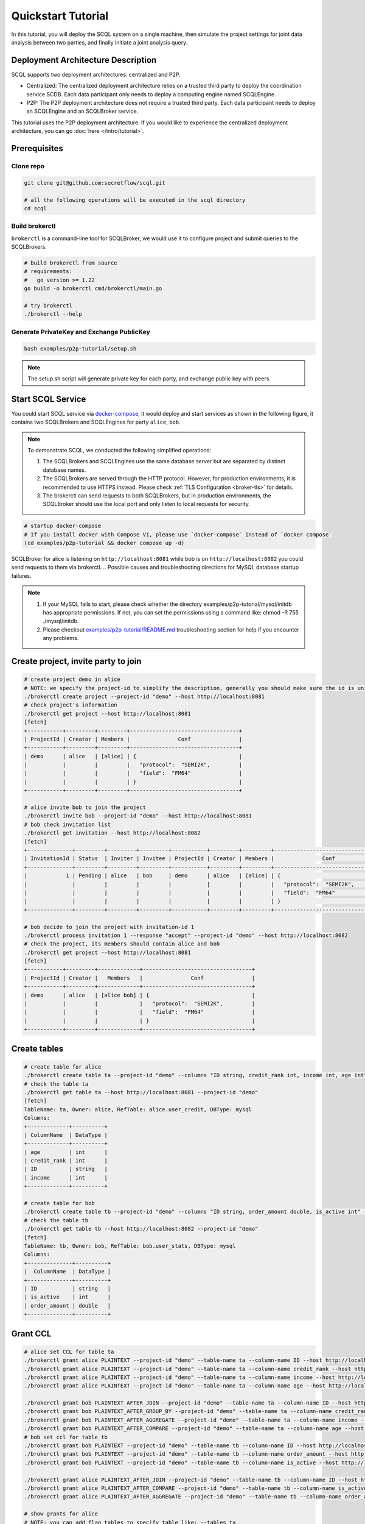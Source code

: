 Quickstart Tutorial
===================

In this tutorial, you will deploy the SCQL system on a single machine, then simulate the project settings for joint data analysis between two parties, and finally initiate a joint analysis query.


Deployment Architecture Description
-----------------------------------

SCQL supports two deployment architectures: centralized and P2P.

* Centralized: The centralized deployment architecture relies on a trusted third party to deploy the coordination service SCDB. Each data participant only needs to deploy a computing engine named SCQLEngine.
* P2P: The P2P deployment architecture does not require a trusted third party. Each data participant needs to deploy an SCQLEngine and an SCQLBroker service.

This tutorial uses the P2P deployment architecture. If you would like to experience the centralized deployment architecture, you can go :doc:`here </intro/tutorial>`.


Prerequisites
-------------

Clone repo
^^^^^^^^^^

.. code-block:: bash

    git clone git@github.com:secretflow/scql.git

    # all the following operations will be executed in the scql directory
    cd scql


Build brokerctl
^^^^^^^^^^^^^^^

``brokerctl`` is a command-line tool for SCQLBroker, we would use it to configure project and submit queries to the SCQLBrokers.

.. code-block:: bash

    # build brokerctl from source
    # requirements:
    #   go version >= 1.22
    go build -o brokerctl cmd/brokerctl/main.go

    # try brokerctl
    ./brokerctl --help


Generate PrivateKey and Exchange PublicKey
^^^^^^^^^^^^^^^^^^^^^^^^^^^^^^^^^^^^^^^^^^

.. code-block:: bash

    bash examples/p2p-tutorial/setup.sh

.. note::
   The setup.sh script will generate private key for each party, and exchange public key with peers.

Start SCQL Service
------------------

You could start SCQL service via `docker-compose <https://github.com/secretflow/scql/tree/main/examples/p2p-tutorial>`_, it would deploy and start services as shown in the following figure, it contains two SCQLBrokers and SCQLEngines for party ``alice``, ``bob``.

.. image:: /imgs/p2p_deploy.png
    :alt: docker-compose deployment for quickstart example


.. note::
    To demonstrate SCQL, we conducted the following simplified operations:

    1. The SCQLBrokers and SCQLEngines use the same database server but are separated by distinct database names.
    2. The SCQLBrokers are served through the HTTP protocol. However, for production environments, it is recommended to use HTTPS instead. Please check :ref:`TLS Configuration <broker-tls>` for details.
    3. The brokerctl can send requests to both SCQLBrokers, but in production environments, the SCQLBroker should use the local port and only listen to local requests for security.


.. code-block:: bash

    # startup docker-compose
    # If you install docker with Compose V1, please use `docker-compose` instead of `docker compose`
    (cd examples/p2p-tutorial && docker compose up -d)

SCQLBroker for alice is listening on ``http://localhost:8081`` while bob is on ``http://localhost:8082`` you could send requests to them via brokerctl.
.. Possible causes and troubleshooting directions for MySQL database startup failures.

.. note::

    1. If your MySQL fails to start, please check whether the directory examples/p2p-tutorial/mysql/initdb has appropriate permissions. If not, you can set the permissions using a command like: chmod -R 755 ./mysql/initdb.
    2. Please checkout `examples/p2p-tutorial/README.md <https://github.com/secretflow/scql/tree/main/examples/p2p-tutorial/README.md>`_ troubleshooting section for help if you encounter any problems.



Create project, invite party to join
------------------------------------

.. code-block:: bash

    # create project demo in alice
    # NOTE: we specify the project-id to simplify the description, generally you should make sure the id is unique or ignore this flag and use the automatically generated one
    ./brokerctl create project --project-id "demo" --host http://localhost:8081
    # check project's information
    ./brokerctl get project --host http://localhost:8081
    [fetch]
    +-----------+---------+---------+----------------------------------+
    | ProjectId | Creator | Members |               Conf               |
    +-----------+---------+---------+----------------------------------+
    | demo      | alice   | [alice] | {                                |
    |           |         |         |   "protocol":  "SEMI2K",         |
    |           |         |         |   "field":  "FM64"               |
    |           |         |         | }                                |
    +-----------+---------+---------+----------------------------------+

    # alice invite bob to join the project
    ./brokerctl invite bob --project-id "demo" --host http://localhost:8081
    # bob check invitation list
    ./brokerctl get invitation --host http://localhost:8082
    [fetch]
    +--------------+---------+---------+---------+-----------+---------+---------+----------------------------------+
    | InvitationId | Status  | Inviter | Invitee | ProjectId | Creator | Members |               Conf               |
    +--------------+---------+---------+---------+-----------+---------+---------+----------------------------------+
    |            1 | Pending | alice   | bob     | demo      | alice   | [alice] | {                                |
    |              |         |         |         |           |         |         |   "protocol":  "SEMI2K",         |
    |              |         |         |         |           |         |         |   "field":  "FM64"               |
    |              |         |         |         |           |         |         | }                                |
    +--------------+---------+---------+---------+-----------+---------+---------+----------------------------------+

    # bob decide to join the project with invitation-id 1
    ./brokerctl process invitation 1 --response "accept" --project-id "demo" --host http://localhost:8082
    # check the project, its members should contain alice and bob
    ./brokerctl get project --host http://localhost:8081
    [fetch]
    +-----------+---------+-------------+----------------------------------+
    | ProjectId | Creator |   Members   |               Conf               |
    +-----------+---------+-------------+----------------------------------+
    | demo      | alice   | [alice bob] | {                                |
    |           |         |             |   "protocol":  "SEMI2K",         |
    |           |         |             |   "field":  "FM64"               |
    |           |         |             | }                                |
    +-----------+---------+-------------+----------------------------------+


Create tables
-------------

.. code-block:: bash

    # create table for alice
    ./brokerctl create table ta --project-id "demo" --columns "ID string, credit_rank int, income int, age int" --ref-table alice.user_credit --db-type mysql --host http://localhost:8081
    # check the table ta
    ./brokerctl get table ta --host http://localhost:8081 --project-id "demo"
    [fetch]
    TableName: ta, Owner: alice, RefTable: alice.user_credit, DBType: mysql
    Columns:
    +-------------+----------+
    | ColumnName  | DataType |
    +-------------+----------+
    | age         | int      |
    | credit_rank | int      |
    | ID          | string   |
    | income      | int      |
    +-------------+----------+

    # create table for bob
    ./brokerctl create table tb --project-id "demo" --columns "ID string, order_amount double, is_active int" --ref-table bob.user_stats --db-type mysql --host http://localhost:8082
    # check the table tb
    ./brokerctl get table tb --host http://localhost:8082 --project-id "demo"
    [fetch]
    TableName: tb, Owner: bob, RefTable: bob.user_stats, DBType: mysql
    Columns:
    +--------------+----------+
    |  ColumnName  | DataType |
    +--------------+----------+
    | ID           | string   |
    | is_active    | int      |
    | order_amount | double   |
    +--------------+----------+


Grant CCL
---------

.. code-block:: bash

    # alice set CCL for table ta
    ./brokerctl grant alice PLAINTEXT --project-id "demo" --table-name ta --column-name ID --host http://localhost:8081
    ./brokerctl grant alice PLAINTEXT --project-id "demo" --table-name ta --column-name credit_rank --host http://localhost:8081
    ./brokerctl grant alice PLAINTEXT --project-id "demo" --table-name ta --column-name income --host http://localhost:8081
    ./brokerctl grant alice PLAINTEXT --project-id "demo" --table-name ta --column-name age --host http://localhost:8081

    ./brokerctl grant bob PLAINTEXT_AFTER_JOIN --project-id "demo" --table-name ta --column-name ID --host http://localhost:8081
    ./brokerctl grant bob PLAINTEXT_AFTER_GROUP_BY --project-id "demo" --table-name ta --column-name credit_rank --host http://localhost:8081
    ./brokerctl grant bob PLAINTEXT_AFTER_AGGREGATE --project-id "demo" --table-name ta --column-name income --host http://localhost:8081
    ./brokerctl grant bob PLAINTEXT_AFTER_COMPARE --project-id "demo" --table-name ta --column-name age --host http://localhost:8081
    # bob set ccl for table tb
    ./brokerctl grant bob PLAINTEXT --project-id "demo" --table-name tb --column-name ID --host http://localhost:8082
    ./brokerctl grant bob PLAINTEXT --project-id "demo" --table-name tb --column-name order_amount --host http://localhost:8082
    ./brokerctl grant bob PLAINTEXT --project-id "demo" --table-name tb --column-name is_active --host http://localhost:8082

    ./brokerctl grant alice PLAINTEXT_AFTER_JOIN --project-id "demo" --table-name tb --column-name ID --host http://localhost:8082
    ./brokerctl grant alice PLAINTEXT_AFTER_COMPARE --project-id "demo" --table-name tb --column-name is_active --host http://localhost:8082
    ./brokerctl grant alice PLAINTEXT_AFTER_AGGREGATE --project-id "demo" --table-name tb --column-name order_amount --host http://localhost:8082
    
    # show grants for alice
    # NOTE: you can add flag tables to specify table like: --tables ta
    ./brokerctl get ccl  --project-id "demo" --parties alice --host http://localhost:8081
    [fetch]
    +-----------+-----------+--------------+---------------------------+
    | PartyCode | TableName |  ColumnName  |        Constraint         |
    +-----------+-----------+--------------+---------------------------+
    | alice     | ta        | age          | PLAINTEXT                 |
    | alice     | ta        | credit_rank  | PLAINTEXT                 |
    | alice     | ta        | ID           | PLAINTEXT                 |
    | alice     | ta        | income       | PLAINTEXT                 |
    | alice     | tb        | ID           | PLAINTEXT_AFTER_JOIN      |
    | alice     | tb        | is_active    | PLAINTEXT_AFTER_COMPARE   |
    | alice     | tb        | order_amount | PLAINTEXT_AFTER_AGGREGATE |
    +-----------+-----------+--------------+---------------------------+
    # show grants for bob
    ./brokerctl get ccl  --project-id "demo" --parties bob --host http://localhost:8081
    [fetch]
    +-----------+-----------+--------------+---------------------------+
    | PartyCode | TableName |  ColumnName  |        Constraint         |
    +-----------+-----------+--------------+---------------------------+
    | bob       | ta        | age          | PLAINTEXT_AFTER_COMPARE   |
    | bob       | ta        | credit_rank  | PLAINTEXT_AFTER_GROUP_BY  |
    | bob       | ta        | ID           | PLAINTEXT_AFTER_JOIN      |
    | bob       | ta        | income       | PLAINTEXT_AFTER_AGGREGATE |
    | bob       | tb        | ID           | PLAINTEXT                 |
    | bob       | tb        | is_active    | PLAINTEXT                 |
    | bob       | tb        | order_amount | PLAINTEXT                 |
    +-----------+-----------+--------------+---------------------------+


Do query
--------


.. code-block:: bash

    ./brokerctl run "SELECT ta.credit_rank, COUNT(*) as cnt, AVG(ta.income) as avg_income, AVG(tb.order_amount) as avg_amount FROM ta INNER JOIN tb ON ta.ID = tb.ID WHERE ta.age >= 20 AND ta.age <= 30 AND tb.is_active=1 GROUP BY ta.credit_rank;"  --project-id "demo" --host http://localhost:8081 --timeout 3
    [fetch]
    2 rows in set: (1.221304389s)
    +-------------+-----+-------------------+-------------------+
    | credit_rank | cnt |    avg_income     |    avg_amount     |
    +-------------+-----+-------------------+-------------------+
    |           5 |   6 | 18069.77597427368 | 7743.392951965332 |
    |           6 |   4 | 336016.8590965271 | 5499.404067993164 |
    +-------------+-----+-------------------+-------------------+

.. Possible timeout-related issues and troubleshooting approaches.

.. note::
    1. If the request times out, you can adjust the timeout parameter appropriately (e.g., 30).

